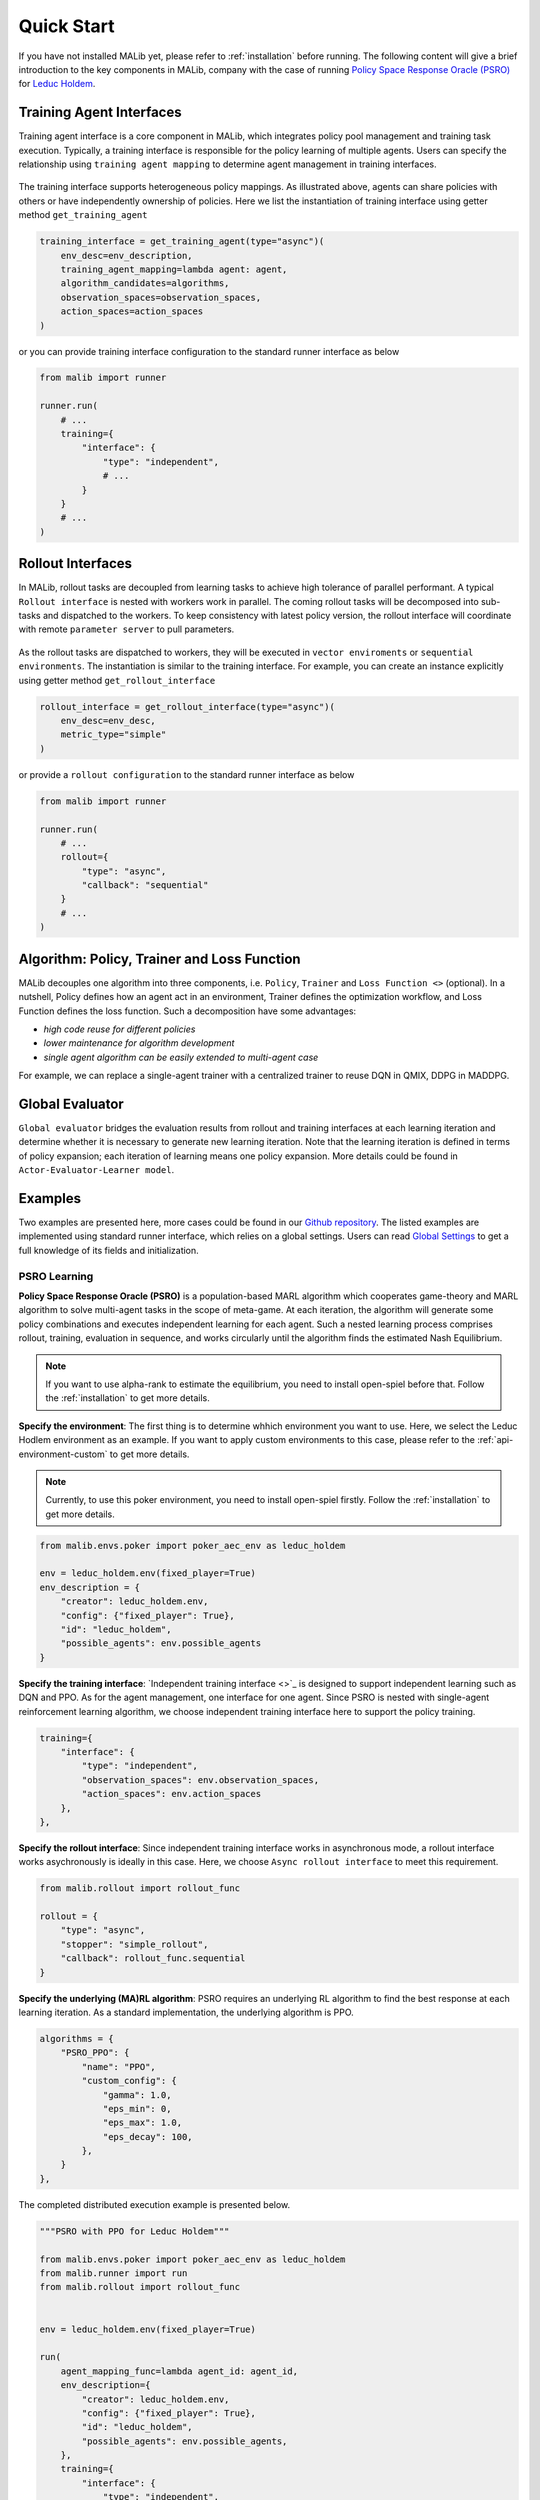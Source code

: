 .. _quick-start:

Quick Start
===========
If you have not installed MALib yet, please refer to :ref:`installation` before running. The following content will give a brief introduction to the key components in MALib, company with the case of running `Policy Space Response Oracle (PSRO) <https://arxiv.org/pdf/1711.00832.pdf>`_ for `Leduc Holdem <https://en.wikipedia.org/wiki/Texas_hold_%27em>`_.


Training Agent Interfaces
-------------------------
Training agent interface is a core component in MALib, which integrates policy pool management and training task execution. Typically, a training interface is responsible for the policy learning of multiple agents. Users can specify the relationship using ``training agent mapping`` to determine agent management in training interfaces.

.. figure:: ../imgs/training_agent_interface.svg
    :align: center

The training interface supports heterogeneous policy mappings. As illustrated above, agents can share policies with others or have independently ownership of policies. Here we list the instantiation of training interface using getter method ``get_training_agent``

.. code-block:: python

    training_interface = get_training_agent(type="async")(
        env_desc=env_description,
        training_agent_mapping=lambda agent: agent,
        algorithm_candidates=algorithms,
        observation_spaces=observation_spaces,
        action_spaces=action_spaces
    )

or you can provide training interface configuration to the standard runner interface as below

.. code-block:: python

    from malib import runner

    runner.run(
        # ...
        training={
            "interface": {
                "type": "independent",
                # ...
            }
        }
        # ...
    )


Rollout Interfaces
------------------
In MALib, rollout tasks are decoupled from learning tasks to achieve high tolerance of parallel performant. A typical ``Rollout interface`` is nested with workers work in parallel. The coming rollout tasks will be decomposed into sub-tasks and dispatched to the workers. To keep consistency with latest policy version, the rollout interface will coordinate with remote ``parameter server`` to pull parameters.

.. figure:: ../imgs/rollout_interface.svg
    :align: center


As the rollout tasks are dispatched to workers, they will be executed in ``vector enviroments`` or ``sequential environments``. The instantiation is similar to the training interface. For example, you can create an instance explicitly using getter method ``get_rollout_interface``

.. code-block:: python

    rollout_interface = get_rollout_interface(type="async")(
        env_desc=env_desc,
        metric_type="simple"
    )

or provide a ``rollout configuration`` to the standard runner interface as below

.. code-block:: python

    from malib import runner

    runner.run(
        # ...
        rollout={
            "type": "async",
            "callback": "sequential"
        }
        # ...
    )


Algorithm: Policy, Trainer and Loss Function
--------------------------------------------
MALib decouples one algorithm into three components, i.e. ``Policy``, ``Trainer`` and ``Loss Function <>`` (optional). In a nutshell, Policy defines how an agent act in an environment, Trainer defines the optimization workflow, and Loss Function defines the loss function. Such a decomposition have some advantages\:

* `high code reuse for different policies`
* `lower maintenance for algorithm development`
* `single agent algorithm can be easily extended to multi-agent case`


For example, we can replace a single-agent trainer with a centralized trainer to reuse DQN in QMIX, DDPG in MADDPG.


Global Evaluator
----------------
``Global evaluator`` bridges the evaluation results from rollout and training interfaces at each learning iteration and determine whether it is necessary to generate new learning iteration. Note that the learning iteration is defined in terms of policy expansion; each iteration of learning means one policy expansion.  More details could be found in ``Actor-Evaluator-Learner model``.


Examples
--------
Two examples are presented here, more cases could be found in our `Github repository <https://github.com/sjtu-marl/malib>`_. The listed examples are implemented using standard runner interface, which relies on a global settings. Users can read `Global Settings <https://github.com/sjtu-marl/malib/blob/main/malib/settings.py>`_ to get a full knowledge of its fields and initialization.


PSRO Learning
^^^^^^^^^^^^^

**Policy Space Response Oracle (PSRO)** is a population-based MARL algorithm which cooperates game-theory and MARL algorithm to solve multi-agent tasks in the scope of meta-game. At each iteration, the algorithm will generate some policy combinations and executes independent learning for each agent. Such a nested learning process comprises rollout, training, evaluation in sequence, and works circularly until the algorithm finds the estimated Nash Equilibrium. 

.. note:: If you want to use alpha\-rank to estimate the equilibrium, you need to install open\-spiel before that. Follow the :ref:`installation` to get more details.

**Specify the environment**: The first thing is to determine whhich environment you want to use. Here, we select the Leduc Hodlem environment as an example. If you want to apply custom environments to this case, please refer to the :ref:`api-environment-custom` to get more details.

.. note:: Currently, to use this poker environment, you need to install open-spiel firstly. Follow the :ref:`installation` to get more details.

.. code-block:: python

    from malib.envs.poker import poker_aec_env as leduc_holdem

    env = leduc_holdem.env(fixed_player=True)
    env_description = {
        "creator": leduc_holdem.env,
        "config": {"fixed_player": True},
        "id": "leduc_holdem",
        "possible_agents": env.possible_agents
    }


**Specify the training interface**: `Independent training interface <>`_ is designed to support independent learning such as DQN and PPO. As for the agent management, one interface for one agent. Since PSRO is nested with single-agent reinforcement learning algorithm, we choose independent training interface here to support the policy training.

.. code-block:: python

    training={
        "interface": {
            "type": "independent",
            "observation_spaces": env.observation_spaces,
            "action_spaces": env.action_spaces
        },
    },

**Specify the rollout interface**: Since independent training interface works in asynchronous mode, a rollout interface works asychronously is ideally in this case. Here, we choose ``Async rollout interface`` to meet this requirement.

.. code-block:: python

    from malib.rollout import rollout_func

    rollout = {
        "type": "async",
        "stopper": "simple_rollout",
        "callback": rollout_func.sequential
    }


**Specify the underlying (MA)RL algorithm**: PSRO requires an underlying RL algorithm to find the best response at each learning iteration. As a standard implementation, the underlying algorithm is PPO.

.. code-block:: python

    algorithms = {
        "PSRO_PPO": {
            "name": "PPO",
            "custom_config": {
                "gamma": 1.0,
                "eps_min": 0,
                "eps_max": 1.0,
                "eps_decay": 100,
            },
        }
    },


The completed distributed execution example is presented below.

.. code-block:: python

    """PSRO with PPO for Leduc Holdem"""

    from malib.envs.poker import poker_aec_env as leduc_holdem
    from malib.runner import run
    from malib.rollout import rollout_func


    env = leduc_holdem.env(fixed_player=True)

    run(
        agent_mapping_func=lambda agent_id: agent_id,
        env_description={
            "creator": leduc_holdem.env,
            "config": {"fixed_player": True},
            "id": "leduc_holdem",
            "possible_agents": env.possible_agents,
        },
        training={
            "interface": {
                "type": "independent",
                "observation_spaces": env.observation_spaces,
                "action_spaces": env.action_spaces
            },
        },
        algorithms={
            "PSRO_PPO": {
                "name": "PPO",
                "custom_config": {
                    "gamma": 1.0,
                    "eps_min": 0,
                    "eps_max": 1.0,
                    "eps_decay": 100,
                },
            }
        },
        rollout={
            "type": "async",
            "stopper": "simple_rollout",
            "callback": rollout_func.sequential
        }
    )
